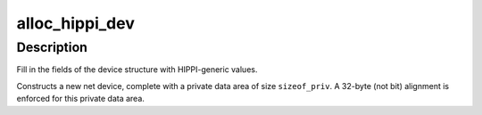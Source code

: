 .. -*- coding: utf-8; mode: rst -*-
.. src-file: net/802/hippi.c

.. _`alloc_hippi_dev`:

alloc_hippi_dev
===============

.. c:function:: struct net_device *alloc_hippi_dev(int sizeof_priv)

    Register HIPPI device

    :param int sizeof_priv:
        Size of additional driver-private structure to be allocated
        for this HIPPI device

.. _`alloc_hippi_dev.description`:

Description
-----------

Fill in the fields of the device structure with HIPPI-generic values.

Constructs a new net device, complete with a private data area of
size \ ``sizeof_priv``\ .  A 32-byte (not bit) alignment is enforced for
this private data area.

.. This file was automatic generated / don't edit.

